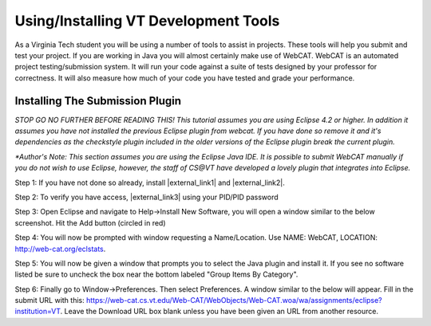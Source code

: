 .. This file is part of the OpenDSA eTextbook project. See
.. http://algoviz.org/OpenDSA for more details.
.. Copyright (c) 2012-2016 by the OpenDSA Project Contributors, and
.. distributed under an MIT open source license.

.. avmetadata::
   :author: Jordan Sablan
   :requires:
   :satisfies: web-cat VT tools
   :topic:

Using/Installing VT Development Tools
=====================================

As a Virginia Tech student you will be using a number of tools to assist in
projects. These tools will help you submit and test your project. If you are
working in Java you will almost certainly make use of WebCAT. WebCAT is an
automated project testing/submission system. It will run your code against a
suite of tests designed by your professor for correctness. It will also measure
how much of your code you have tested and grade your performance.

Installing The Submission Plugin
--------------------------------
*STOP GO NO FURTHER BEFORE READING THIS! This tutorial assumes you are using
Eclipse 4.2 or higher. In addition it assumes you have not installed the
previous Eclipse plugin from webcat. If you have done so remove it and it's
dependencies as the checkstyle plugin included in the older versions of the
Eclipse plugin break the current plugin.*

*\*Author's Note: This section assumes you are using the Eclipse Java IDE. It is
possible to submit WebCAT manually if you do not wish to use Eclipse, however,
the staff of CS@VT have developed a lovely plugin that integrates into Eclipse.*

Step 1: If you have not done so already, install |external_link1| and |external_link2|.

.. |external_link1| raw:: html

   <a href="https://java.com/en/download/index.jsp" target = "_blank">Java</a>

.. |external_link2| raw:: html

   <a href="https://www.eclipse.org/downloads/" target = "_blank">Eclipse</a>


Step 2: To verify you have access, |external_link3| using your PID/PID password

.. |external_link3| raw:: html

   <a href="https://web-cat.cs.vt.edu" target = "_blank">login to WebCAT</a>


Step 3: Open Eclipse and navigate to Help->Install New Software, you will open
a window similar to the below screenshot. Hit the Add button (circled in red)

.. odsafig:: Images/Webcatnewsoftware.png
   :align: center
   :capalign: justify
   :figwidth: 90%
   :scale: 50%
   :alt: Add New Software Window

Step 4: You will now be prompted with window requesting a Name/Location. Use
NAME: WebCAT, LOCATION: http://web-cat.org/eclstats.

Step 5: You will now be given a window that prompts you to select the
Java plugin and install it.
If you see no software listed be sure to uncheck the box near the
bottom labeled "Group Items By Category".

Step 6: Finally go to Window->Preferences. Then select Preferences. A window
similar to the below will appear. Fill in the submit URL with this:
https://web-cat.cs.vt.edu/Web-CAT/WebObjects/Web-CAT.woa/wa/assignments/eclipse?institution=VT.
Leave the Download URL box blank unless you have been given an URL from another
resource.

.. odsafig:: Images/Webcatsubmiturl.png
   :align: center
   :capalign: justify
   :figwidth: 90%
   :scale: 50%
   :alt: Submission URL
